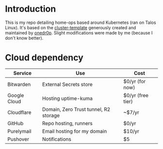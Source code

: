* Introduction
This is my repo detailing home-ops based around Kubernetes (ran on Talos Linux).
It's based on the [[https://github.com/onedr0p/cluster-template][cluster-template]] generously created and maintained by [[https://github.com/onedr0p][onedr0p]]. Slight modifications were made by me (because I don't know better).

* Cloud dependency
| Service      | Use                                   | Cost              |
|--------------+---------------------------------------+-------------------|
| Bitwarden    | External Secrets store                | $0/yr (for now)   |
| Google Cloud | Hosting uptime-kuma                   | $0/yr (free tier) |
| Cloudflare   | Domain, Zero Trust tunnel, R2 storage | ~$7/yr            |
| GitHub       | Repo hosting, runners                 | $0/yr             |
| Purelymail   | Email hosting for my domain           | $10/yr            |
| Pushover     | Notifications                         | $5                |
